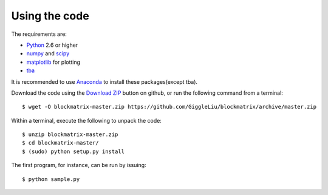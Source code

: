 ==============
Using the code
==============

The requirements are:

* `Python <http://www.python.org/>`_ 2.6 or higher
* `numpy <http://www.numpy.org/>`_ and `scipy <http://www.scipy.org/>`_
* `matplotlib <http://www.matplotlib.org/>`_ for plotting

* `tba <https://github.com/GiggleLiu/tba/>`_

It is recommended to use `Anaconda <https://www.continuum.io/downloads/>`_ to install these packages(except tba).

Download the code using the `Download ZIP
<https://github.com/GiggleLiu/blockmatrix/archive/master.zip>`_
button on github, or run the following command from a terminal::

    $ wget -O blockmatrix-master.zip https://github.com/GiggleLiu/blockmatrix/archive/master.zip

Within a terminal, execute the following to unpack the code::

    $ unzip blockmatrix-master.zip
    $ cd blockmatrix-master/
    $ (sudo) python setup.py install

The first program, for instance, can be run by issuing::

    $ python sample.py
